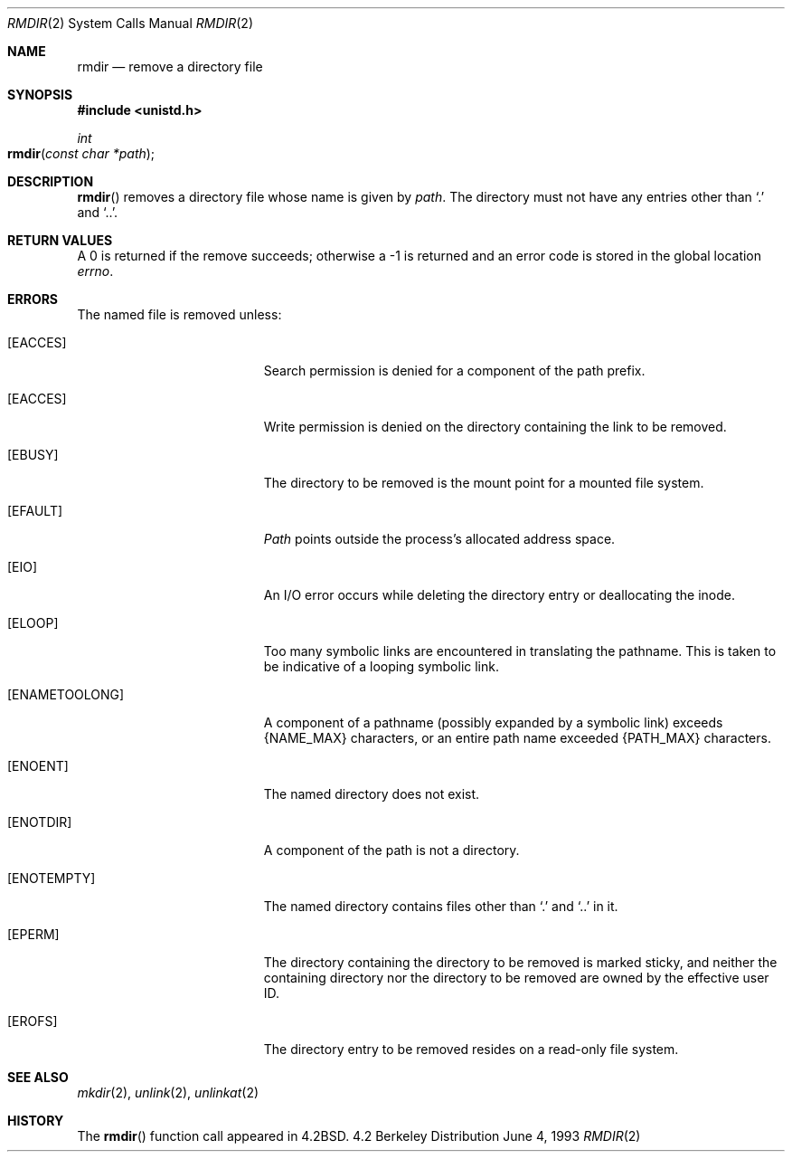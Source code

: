 .\"	$NetBSD: rmdir.2,v 1.7 1995/02/27 12:36:30 cgd Exp $
.\"
.\" Copyright (c) 1983, 1991, 1993
.\"	The Regents of the University of California.  All rights reserved.
.\"
.\" Redistribution and use in source and binary forms, with or without
.\" modification, are permitted provided that the following conditions
.\" are met:
.\" 1. Redistributions of source code must retain the above copyright
.\"    notice, this list of conditions and the following disclaimer.
.\" 2. Redistributions in binary form must reproduce the above copyright
.\"    notice, this list of conditions and the following disclaimer in the
.\"    documentation and/or other materials provided with the distribution.
.\" 3. All advertising materials mentioning features or use of this software
.\"    must display the following acknowledgement:
.\"	This product includes software developed by the University of
.\"	California, Berkeley and its contributors.
.\" 4. Neither the name of the University nor the names of its contributors
.\"    may be used to endorse or promote products derived from this software
.\"    without specific prior written permission.
.\"
.\" THIS SOFTWARE IS PROVIDED BY THE REGENTS AND CONTRIBUTORS ``AS IS'' AND
.\" ANY EXPRESS OR IMPLIED WARRANTIES, INCLUDING, BUT NOT LIMITED TO, THE
.\" IMPLIED WARRANTIES OF MERCHANTABILITY AND FITNESS FOR A PARTICULAR PURPOSE
.\" ARE DISCLAIMED.  IN NO EVENT SHALL THE REGENTS OR CONTRIBUTORS BE LIABLE
.\" FOR ANY DIRECT, INDIRECT, INCIDENTAL, SPECIAL, EXEMPLARY, OR CONSEQUENTIAL
.\" DAMAGES (INCLUDING, BUT NOT LIMITED TO, PROCUREMENT OF SUBSTITUTE GOODS
.\" OR SERVICES; LOSS OF USE, DATA, OR PROFITS; OR BUSINESS INTERRUPTION)
.\" HOWEVER CAUSED AND ON ANY THEORY OF LIABILITY, WHETHER IN CONTRACT, STRICT
.\" LIABILITY, OR TORT (INCLUDING NEGLIGENCE OR OTHERWISE) ARISING IN ANY WAY
.\" OUT OF THE USE OF THIS SOFTWARE, EVEN IF ADVISED OF THE POSSIBILITY OF
.\" SUCH DAMAGE.
.\"
.\"     @(#)rmdir.2	8.1 (Berkeley) 6/4/93
.\"
.Dd June 4, 1993
.Dt RMDIR 2
.Os BSD 4.2
.Sh NAME
.Nm rmdir
.Nd remove a directory file
.Sh SYNOPSIS
.Fd #include <unistd.h>
.Ft int
.Fo rmdir
.Fa "const char *path"
.Fc
.Sh DESCRIPTION
.Fn rmdir
removes a directory file
whose name is given by
.Fa path .
The directory must not have any entries other
than
.Ql \&.
and
.Ql \&.. .
.Sh RETURN VALUES
A 0 is returned if the remove succeeds; otherwise a -1 is
returned and an error code is stored in the global location
.Va errno .
.Sh ERRORS
The named file is removed unless:
.Bl -tag -width Er
.\" ===========
.It Bq Er EACCES
Search permission is denied for a component of the path prefix.
.\" ===========
.It Bq Er EACCES
Write permission is denied on the directory containing the link
to be removed.
.\" ===========
.It Bq Er EBUSY
The directory to be removed is the mount point
for a mounted file system.
.\" ===========
.It Bq Er EFAULT
.Fa Path
points outside the process's allocated address space.
.\" ===========
.It Bq Er EIO
An I/O error occurs while deleting the directory entry
or deallocating the inode.
.\" ===========
.It Bq Er ELOOP
Too many symbolic links are encountered in translating the pathname.
This is taken to be indicative of a looping symbolic link.
.\" ===========
.It Bq Er ENAMETOOLONG
A component of a pathname (possibly expanded by a symbolic link) exceeds 
.Dv {NAME_MAX}
characters, or an entire path name exceeded 
.Dv {PATH_MAX}
characters.
.\" ===========
.It Bq Er ENOENT
The named directory does not exist.
.\" ===========
.It Bq Er ENOTDIR
A component of the path is not a directory.
.\" ===========
.It Bq Er ENOTEMPTY
The named directory contains files other than
.Ql \&.
and
.Ql \&..
in it.
.\" ===========
.It Bq Er EPERM
The directory containing the directory to be removed is marked sticky,
and neither the containing directory nor the directory to be removed
are owned by the effective user ID.
.\" ===========
.It Bq Er EROFS
The directory entry to be removed resides on a read-only file system.
.El
.Sh SEE ALSO
.Xr mkdir 2 ,
.Xr unlink 2 ,
.Xr unlinkat 2
.Sh HISTORY
The
.Fn rmdir
function call appeared in
.Bx 4.2 .
